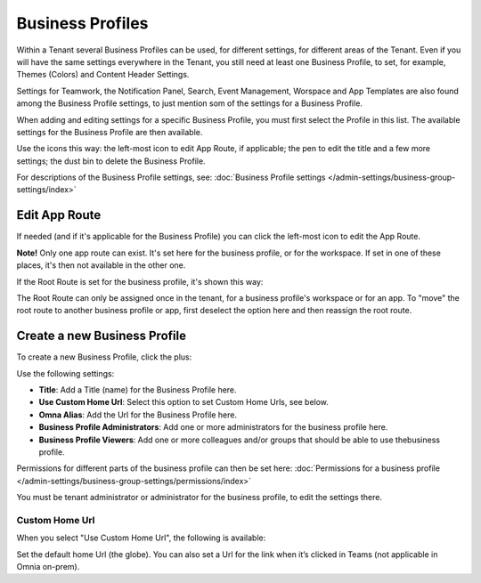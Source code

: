Business Profiles
===========================================

Within a Tenant several Business Profiles can be used, for different settings, for different areas of the Tenant. Even if you will have the same settings everywhere in the Tenant, you still need at least one Business Profile, to set, for example, Themes (Colors) and Content Header Settings.

Settings for Teamwork, the Notification Panel, Search, Event Management, Worspace and App Templates are also found among the Business Profile settings, to just mention som of the settings for a Business Profile.

When adding and editing settings for a specific Business Profile, you must first select the Profile in this list. The available settings for the Business Profile are then available.

.. image:: business-profile-settings-v7.png

Use the icons this way: the left-most icon to edit App Route, if applicable; the pen to edit the title and a few more settings; the dust bin to delete the Business Profile.

For descriptions of the Business Profile settings, see: :doc:`Business Profile settings </admin-settings/business-group-settings/index>`

Edit App Route
***************
If needed (and if it's applicable for the Business Profile) you can click the left-most icon to edit the App Route.

.. image:: business-profile-app-route-v7.png

**Note!** Only one app route can exist. It's set here for the business profile, or for the workspace. If set in one of these places, it's then not available in the other one. 

If the Root Route is set for the business profile, it's shown this way:

.. image:: business-profile-app-root-route-v7.png

The Root Route can only be assigned once in the tenant, for a business profile's workspace or for an app. To "move" the root route to another business profile or app, first deselect the option here and then reassign the root route.

Create a new Business Profile
*******************************
To create a new Business Profile, click the plus:

.. image:: business-profile-click-v7.png

Use the following settings:

.. image:: business-profile-add-v7.png

+ **Title**: Add a Title (name) for the Business Profile here.
+ **Use Custom Home Url**: Select this option to set Custom Home Urls, see below. 
+ **Omna Alias**: Add the Url for the Business Profile here.
+ **Business Profile Administrators**: Add one or more administrators for the business profile here.
+ **Business Profile Viewers**: Add one or more colleagues and/or groups that should be able to use thebusiness profile.

Permissions for different parts of the business profile can then be set here: :doc:`Permissions for a business profile </admin-settings/business-group-settings/permissions/index>`

You must be tenant administrator or administrator for the business profile, to edit the settings there.

Custom Home Url
-----------------
When you select "Use Custom Home Url", the following is available:

.. image:: business-profile-add-custom-v7.png

Set the default home Url (the globe). You can also set a Url for the link when it’s clicked in Teams (not applicable in Omnia on-prem).

